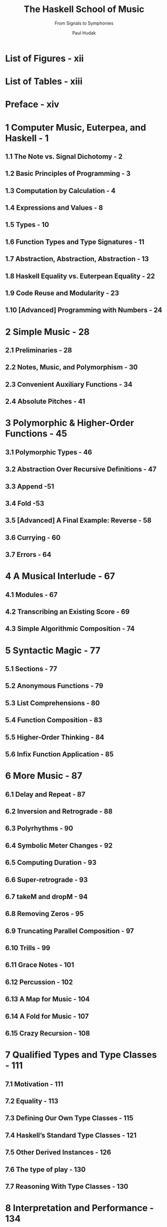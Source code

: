 #+TITLE: The Haskell School of Music
#+SUBTITLE: From Signals to Symphonies
#+AUTHOR: Paul Hudak
#+VERSION: Version 2.6 (January 2014)
#+STARTUP: overview
#+STARTUP: entitiespretty

* List of Figures - xii
* List of Tables - xiii
* Preface - xiv
* 1 Computer Music, Euterpea, and Haskell - 1
** 1.1 The Note vs. Signal Dichotomy - 2
** 1.2 Basic Principles of Programming - 3
** 1.3 Computation by Calculation - 4
** 1.4 Expressions and Values - 8
** 1.5 Types - 10
** 1.6 Function Types and Type Signatures - 11
** 1.7 Abstraction, Abstraction, Abstraction - 13
** 1.8 Haskell Equality vs. Euterpean Equality - 22
** 1.9 Code Reuse and Modularity - 23
** 1.10 [Advanced] Programming with Numbers - 24

* 2 Simple Music - 28
** 2.1 Preliminaries - 28
** 2.2 Notes, Music, and Polymorphism - 30
** 2.3 Convenient Auxiliary Functions - 34
** 2.4 Absolute Pitches - 41

* 3 Polymorphic & Higher-Order Functions - 45
** 3.1 Polymorphic Types - 46
** 3.2 Abstraction Over Recursive Definitions - 47
** 3.3 Append -51
** 3.4 Fold -53
** 3.5 [Advanced] A Final Example: Reverse - 58
** 3.6 Currying - 60
** 3.7 Errors - 64

* 4 A Musical Interlude - 67
** 4.1 Modules - 67
** 4.2 Transcribing an Existing Score - 69
** 4.3 Simple Algorithmic Composition - 74

* 5 Syntactic Magic - 77
** 5.1 Sections - 77
** 5.2 Anonymous Functions - 79
** 5.3 List Comprehensions - 80
** 5.4 Function Composition - 83
** 5.5 Higher-Order Thinking - 84
** 5.6 Infix Function Application - 85

* 6 More Music - 87
** 6.1 Delay and Repeat - 87
** 6.2 Inversion and Retrograde - 88
** 6.3 Polyrhythms - 90
** 6.4 Symbolic Meter Changes - 92
** 6.5 Computing Duration - 93
** 6.6 Super-retrograde - 93
** 6.7 takeM and dropM - 94
** 6.8 Removing Zeros - 95
** 6.9 Truncating Parallel Composition - 97
** 6.10 Trills - 99
** 6.11 Grace Notes - 101
** 6.12 Percussion - 102
** 6.13 A Map for Music - 104
** 6.14 A Fold for Music - 107
** 6.15 Crazy Recursion - 108

* 7 Qualified Types and Type Classes - 111
** 7.1 Motivation - 111
** 7.2 Equality - 113
** 7.3 Defining Our Own Type Classes - 115
** 7.4 Haskell’s Standard Type Classes - 121
** 7.5 Other Derived Instances - 126
** 7.6 The type of play - 130
** 7.7 Reasoning With Type Classes - 130

* 8 Interpretation and Performance - 134
** 8.1 Abstract Performance - 135
** 8.2 Players - 141
** 8.3 Putting it all Together - 149

* 9 Self-Similar Music - 153
** 9.1 Self-Similar Melody - 153
** 9.2 Self-Similar Harmony - 157
** 9.3 Other Self-Similar Structures - 158

* 10 Proof by Induction - 161
** 10.1 Induction and Recursion - 161
** 10.2 Examples of List Induction - 162
** 10.3 Proving Function Equivalences - 164
** 10.4 Useful Properties on Lists - 168
** 10.5 Induction on the Music Data Type - 172
** 10.6 [Advanced] Induction on Other Data Types - 176

* 11 An Algebra of Music - 182
** 11.1 Musical Equivalance - 182
** 11.2 Some Simple Axioms - 184
** 11.3 The Fundamental Axiom Set - 187
** 11.4 An Algebraic Semantics - 189
** 11.5 Other Musical Properties - 189

* 12 L-Systems and Generative Grammars - 191
** 12.1 Generative Grammars - 191
** 12.2 An L-System Grammar for Music - 197

* 13 Random Numbers ... and Markov Chains - 201
** 13.1 Random Numbers - 201
** 13.2 Probability Distributions - 204
** 13.3 Markov Chains - 210

* 14 From Performance to Midi - 214
** 14.1 An Introduction to Midi - 215
** 14.2 Converting a Performance into Midi - 220
** 14.3 Putting It All Together - 223

* 15 Basic Input/Output - 224
** 15.1 ~IO~ in Haskell - 224
** 15.2 ~do~ Syntax - 226
** 15.3 Actions are Just Values - 227
** 15.4 Reading and Writing MIDI Files - 229

* 16 Higher-Order Types and Monads - 230
** 16.1 The Functor Class - 230
** 16.2 The Monad Class - 233
** 16.3 The MonadPlus Class - 240
** 16.4 State Monads - 242
** 16.5 Type Class Type Errors - 245

* 17 Musical User Interface - 247
  Daniel Winograd-Cort
** 17.1 Introduction - 247
** 17.2 Basic Concepts - 248
** 17.3 The UISF Arrow - 254
** 17.4 Non-Widget Signal Functions - 264
** 17.5 Musical Examples - 269
** 17.6 Special Purpose and Custom Widgets - 274
** 17.7 Advanced Topics - 282

* 18 Sound and Signals - 289
** 18.1 The Nature of Sound - 289
** 18.2 Digital Audio - 299

* 19 Euterpea's Signal Functions - 311
** 19.1 Signals and Signal Functions - 312
** 19.2 Generating Sound - 322
** 19.3 Instruments - 323

* 20 Spectrum Analysis - 331
** 20.1 Fourier’s Theorem - 331
** 20.2 The Discrete Fourier Transform - 335
** 20.3 The Fast Fourier Transform - 348
** 20.4 Further Pragmatics - 349
** 20.5 References - 350

* 21 Additive and Subtractive Synthesis - 351
** 21.1 Additive Synthesis - 352
** 21.2 Subtractive Synthesis - 360
 
* 22 Amplitude and Frequency Modulation - 369
** 22.1 Amplitude Modulation - 369
** 22.2 Frequency Modulation - 372

* 23 Physical Modelling - 377
** 23.1 Introduction - 377
** 23.2 Delay Lines - 377
** 23.3 Karplus-Strong Algorithm - 381
** 23.4 Waveguide Synthesis - 382

* 24 Sound Effects - 386
* Appendix - 387
* A The PreludeList Module - 388
** A.1 The PreludeList Module - 389
** A.2 Simple List Selector Functions - 389
** A.3 Index-Based Selector Functions - 390
** A.4 Predicate-Based Selector Functions - 392
** A.5 Fold-like Functions - 392
** A.6 List Generators - 394
** A.7 String-Based Functions - 394
** A.8 Boolean List Functions - 395
** A.9 List Membership Functions - 396
** A.10 Arithmetic on Lists - 396
** A.11 List Combining Functions - 397

* B Haskell’s Standard Type Classes - 399
** B.1 The Ordered Class - 399
** B.2 The Enumeration Class - 400
** B.3 The Bounded Class - 401
** B.4 The Show Class - 402
** B.5 The Read Class - 405
** B.6 The Index Class - 408
** B.7 The Numeric Classes - 409

* C Built-in Types Are Not Special 411
* D Pattern-Matching Details 414
* Bibliography 419


